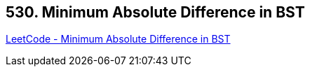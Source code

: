 == 530. Minimum Absolute Difference in BST

https://leetcode.com/problems/minimum-absolute-difference-in-bst/[LeetCode - Minimum Absolute Difference in BST]

